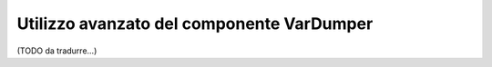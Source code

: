 .. index::
   single: VarDumper
   single: Componenti; VarDumper

Utilizzo avanzato del componente VarDumper
==========================================

(TODO da tradurre...)